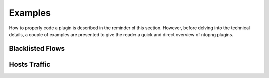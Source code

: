 Examples
========

How to properly code a plugin is described in the reminder of this
section. However, before delving into the technical details, a couple
of examples are presented to give the reader a quick and direct
overview of ntopng plugins.

Blacklisted Flows
-----------------

Hosts Traffic
-------------
